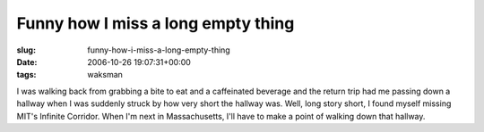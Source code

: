 Funny how I miss a long empty thing
===================================

:slug: funny-how-i-miss-a-long-empty-thing
:date: 2006-10-26 19:07:31+00:00
:tags: waksman

I was walking back from grabbing a bite to eat and a caffeinated
beverage and the return trip had me passing down a hallway when I was
suddenly struck by how very short the hallway was. Well, long story
short, I found myself missing MIT's Infinite Corridor. When I'm next in
Massachusetts, I'll have to make a point of walking down that hallway.
